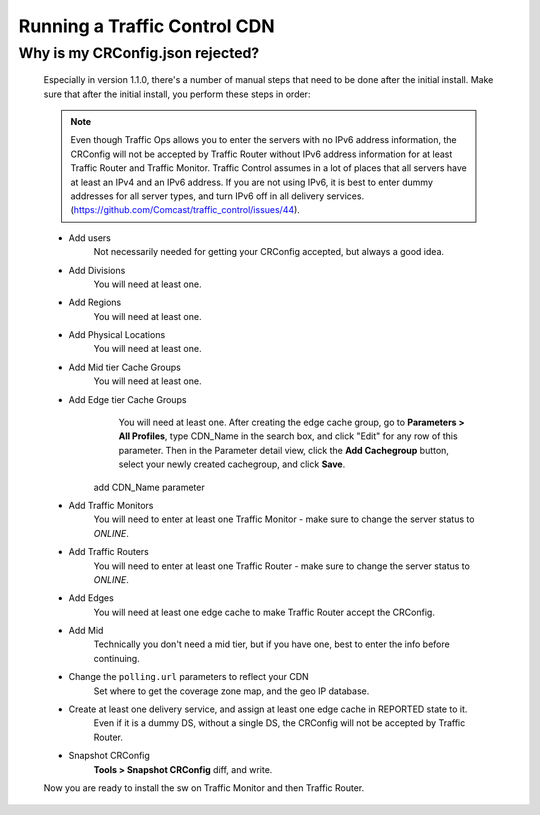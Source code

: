 .. 
.. Copyright 2015 Comcast Cable Communications Management, LLC
.. 
.. Licensed under the Apache License, Version 2.0 (the "License");
.. you may not use this file except in compliance with the License.
.. You may obtain a copy of the License at
.. 
..     http://www.apache.org/licenses/LICENSE-2.0
.. 
.. Unless required by applicable law or agreed to in writing, software
.. distributed under the License is distributed on an "AS IS" BASIS,
.. WITHOUT WARRANTIES OR CONDITIONS OF ANY KIND, either express or implied.
.. See the License for the specific language governing permissions and
.. limitations under the License.
.. 

Running a Traffic Control CDN
*****************************


Why is my CRConfig.json rejected?
=================================
	Especially in version 1.1.0, there's a number of manual steps that need to be done after the initial install. Make sure that after the initial install, you perform these steps in order:

	.. Note:: Even though Traffic Ops allows you to enter the servers with no IPv6 address information, the CRConfig will not be accepted by Traffic Router without IPv6 address information for at least Traffic Router and Traffic Monitor. Traffic Control assumes in a lot of places that all servers have at least an IPv4 and an IPv6 address. If you are not using IPv6, it is best to enter dummy addresses for all server types, and turn IPv6 off in all delivery services. (https://github.com/Comcast/traffic_control/issues/44).


	* Add users
		Not necessarily needed for getting your CRConfig accepted, but always a good idea.

	* Add Divisions
		You will need at least one.

	* Add Regions
		You will need at least one.

	* Add Physical Locations
		You will need at least one.

	* Add Mid tier Cache Groups
		You will need at least one.

	* Add Edge tier Cache Groups
		You will need at least one. After creating the edge cache group, go to **Parameters > All Profiles**, type CDN_Name in the search box, and click "Edit" for any row of this parameter. Then in the Parameter detail view, click the **Add Cachegroup** button, select your newly created cachegroup, and click **Save**.

	   add CDN_Name parameter

	* Add Traffic Monitors
		You will need to enter at least one Traffic Monitor - make sure to change the server status to *ONLINE*.

	* Add Traffic Routers
		You will need to enter at least one Traffic Router - make sure to change the server status to *ONLINE*.

	* Add Edges
		You will need at least one edge cache to make Traffic Router accept the CRConfig. 

	* Add Mid
		Technically you don't need a mid tier, but if you have one, best to enter the info before continuing.

	* Change the ``polling.url`` parameters to reflect your CDN
		Set where to get the coverage zone map, and the geo IP database.

	* Create at least one delivery service, and assign at least one edge cache in REPORTED state to it.
		Even if it is a dummy DS, without a single DS, the CRConfig will not be accepted by Traffic Router.

	* Snapshot CRConfig
		**Tools > Snapshot CRConfig** diff, and write.

	Now you are ready to install the sw on Traffic Monitor and then Traffic Router.
